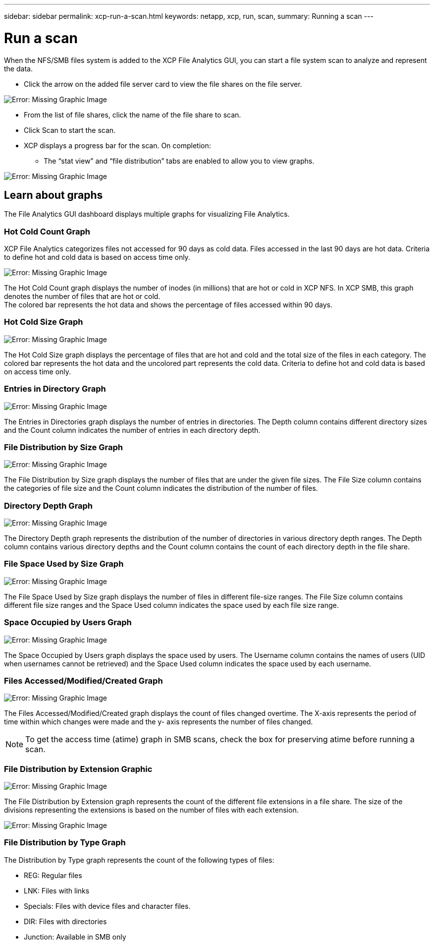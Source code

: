 ---
sidebar: sidebar
permalink: xcp-run-a-scan.html
keywords: netapp, xcp, run, scan,
summary: Running a scan
---

= Run a scan
:hardbreaks:
:nofooter:
:icons: font
:linkattrs:
:imagesdir: ./media/

When the NFS/SMB files system is added to the XCP File Analytics GUI, you can start a file system scan to analyze and represent the data.

* Click the arrow on the added file server card to view the file shares on the file server.

image:xcp_image4.png[Error: Missing Graphic Image]

*	From the list of file shares, click the name of the file share to scan.
*	Click Scan to start the scan.
*	XCP displays a progress bar for the scan. On completion:
**	The “stat view” and “file distribution” tabs are enabled to allow you to view graphs.

image:xcp_image5.png[Error: Missing Graphic Image]

== Learn about graphs

The File Analytics GUI dashboard displays multiple graphs for visualizing File Analytics.

=== Hot Cold Count Graph

XCP File Analytics categorizes files not accessed for 90 days as cold data. Files accessed in the last 90 days are hot data. Criteria to define hot and cold data is based on access time only.

image:xcp_image6.png[Error: Missing Graphic Image]

The Hot Cold Count graph displays the number of inodes (in millions) that are hot or cold in XCP NFS. In XCP SMB, this graph denotes the number of files that are hot or cold.
The colored bar represents the hot data and shows the percentage of files accessed within 90 days.

=== Hot Cold Size Graph

image:xcp_image7.png[Error: Missing Graphic Image]

The Hot Cold Size graph displays the percentage of files that are hot and cold and the total size of the files in each category. The colored bar represents the hot data and the uncolored part represents the cold data. Criteria to define hot and cold data is based on access time only.

=== Entries in Directory Graph

image:xcp_image8.png[Error: Missing Graphic Image]

The Entries in Directories graph displays the number of entries in directories. The Depth column contains different directory sizes and the Count column indicates the number of entries in each directory depth.

=== File Distribution by Size Graph

image:xcp_image9.png[Error: Missing Graphic Image]

The File Distribution by Size graph displays the number of files that are under the given file sizes. The File Size column contains the categories of file size and the Count column indicates the distribution of the number of files.

=== Directory Depth Graph

image:xcp_image10.png[Error: Missing Graphic Image]

The Directory Depth graph represents the distribution of the number of directories in various directory depth ranges. The Depth column contains various directory depths and the Count column contains the count of each directory depth in the file share.

=== File Space Used by Size Graph

image:xcp_image11.png[Error: Missing Graphic Image]

The File Space Used by Size graph displays the number of files in different file-size ranges.  The File Size column contains different file size ranges and the Space Used column indicates the space used by each file size range.

=== Space Occupied by Users Graph

image:xcp_image12.png[Error: Missing Graphic Image]

The Space Occupied by Users graph displays the space used by users. The Username column contains the names of users (UID when usernames cannot be retrieved) and the Space Used column indicates the space used by each username.

=== Files Accessed/Modified/Created Graph

image:xcp_image13.png[Error: Missing Graphic Image]

The Files Accessed/Modified/Created graph displays the count of files changed overtime. The X-axis represents the period of time within which changes were made and the y- axis represents the number of files changed.

NOTE: To get the access time (atime) graph in SMB scans, check the box for preserving atime before running a scan.

=== File Distribution by Extension Graphic

image:xcp_image14.png[Error: Missing Graphic Image]

The File Distribution by Extension graph represents the count of the different file extensions in a file share. The size of the divisions representing the extensions is based on the number of files with each extension.

image:xcp_image15.png[Error: Missing Graphic Image]

=== File Distribution by Type Graph

The Distribution by Type graph represents the count of the following types of files:

* REG: Regular files
*	LNK: Files with links
*	Specials: Files with device files and character files.
*	DIR: Files with directories
*	Junction: Available in SMB only
